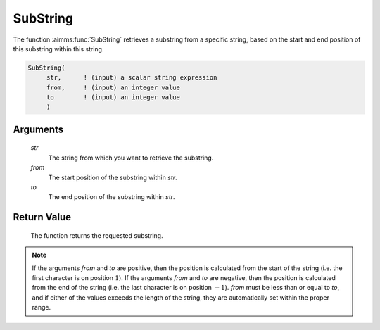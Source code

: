 .. aimms:function:: SubString(str, from, to)

.. _SubString:

SubString
=========

The function :aimms:func:`SubString` retrieves a substring from a specific string,
based on the start and end position of this substring within this
string.

.. code-block:: aimms

    SubString(
         str,      ! (input) a scalar string expression
         from,     ! (input) an integer value
         to        ! (input) an integer value
         )

Arguments
---------

    *str*
        The string from which you want to retrieve the substring.

    *from*
        The start position of the substring within *str*.

    *to*
        The end position of the substring within *str*.

Return Value
------------

    The function returns the requested substring.

.. note::

    If the arguments *from* and *to* are positive, then the position is
    calculated from the start of the string (i.e. the first character is on
    position \ :math:`1`). If the arguments *from* and *to* are negative,
    then the position is calculated from the end of the string (i.e. the
    last character is on position \ :math:`-1`). *from* must be less than or
    equal to *to*, and if either of the values exceeds the length of the
    string, they are automatically set within the proper range.
